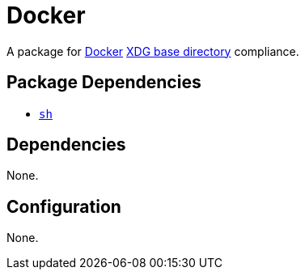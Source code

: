 = Docker

:docker: https://www.docker.com/)
:xdg: https://wiki.archlinux.org/index.php/XDG_Base_Directory

A package for {docker}[Docker] {xdg}[XDG base directory] compliance.

== Package Dependencies

* link:../sh[`sh`]

== Dependencies

None.

== Configuration

None.
